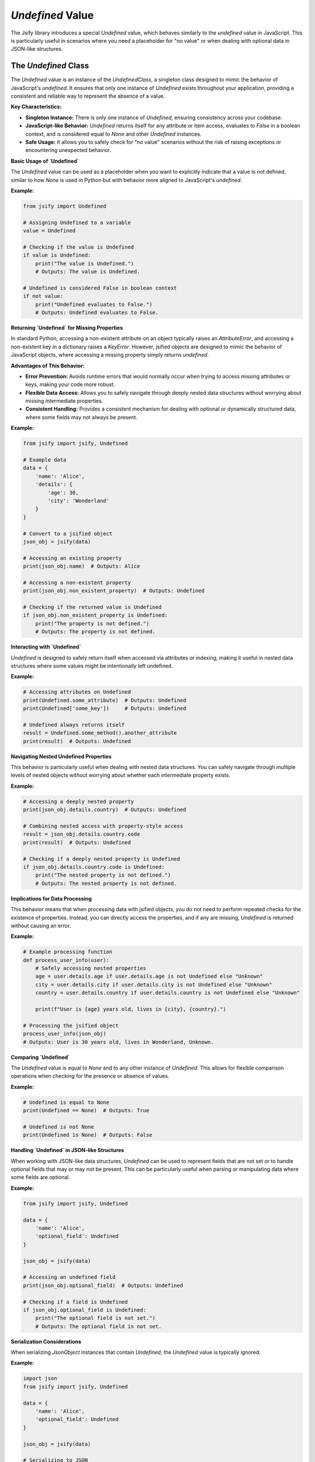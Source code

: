 .. _undefined_value:

`Undefined` Value
===================================

The Jsify library introduces a special `Undefined` value, which behaves similarly to the `undefined` value in JavaScript. This is particularly useful in scenarios where you need a placeholder for "no value" or when dealing with optional data in JSON-like structures.

The `Undefined` Class
---------------------

The `Undefined` value is an instance of the `UndefinedClass`, a singleton class designed to mimic the behavior of JavaScript's `undefined`. It ensures that only one instance of `Undefined` exists throughout your application, providing a consistent and reliable way to represent the absence of a value.

**Key Characteristics:**

- **Singleton Instance:** There is only one instance of `Undefined`, ensuring consistency across your codebase.
- **JavaScript-like Behavior:** `Undefined` returns itself for any attribute or item access, evaluates to `False` in a boolean context, and is considered equal to `None` and other `Undefined` instances.
- **Safe Usage:** It allows you to safely check for "no value" scenarios without the risk of raising exceptions or encountering unexpected behavior.

**Basic Usage of `Undefined`**

The `Undefined` value can be used as a placeholder when you want to explicitly indicate that a value is not defined, similar to how `None` is used in Python but with behavior more aligned to JavaScript's `undefined`.

**Example:**

.. code-block:: python

    from jsify import Undefined

    # Assigning Undefined to a variable
    value = Undefined

    # Checking if the value is Undefined
    if value is Undefined:
        print("The value is Undefined.")
        # Outputs: The value is Undefined.

    # Undefined is considered False in boolean context
    if not value:
        print("Undefined evaluates to False.")
        # Outputs: Undefined evaluates to False.

**Returning `Undefined` for Missing Properties**

In standard Python, accessing a non-existent attribute on an object typically raises an `AttributeError`, and accessing a non-existent key in a dictionary raises a `KeyError`. However, jsified objects are designed to mimic the behavior of JavaScript objects, where accessing a missing property simply returns `undefined`.

**Advantages of This Behavior:**

- **Error Prevention:** Avoids runtime errors that would normally occur when trying to access missing attributes or keys, making your code more robust.
- **Flexible Data Access:** Allows you to safely navigate through deeply nested data structures without worrying about missing intermediate properties.
- **Consistent Handling:** Provides a consistent mechanism for dealing with optional or dynamically structured data, where some fields may not always be present.

**Example:**

.. code-block:: python

    from jsify import jsify, Undefined

    # Example data
    data = {
        'name': 'Alice',
        'details': {
            'age': 30,
            'city': 'Wonderland'
        }
    }

    # Convert to a jsified object
    json_obj = jsify(data)

    # Accessing an existing property
    print(json_obj.name)  # Outputs: Alice

    # Accessing a non-existent property
    print(json_obj.non_existent_property)  # Outputs: Undefined

    # Checking if the returned value is Undefined
    if json_obj.non_existent_property is Undefined:
        print("The property is not defined.")
        # Outputs: The property is not defined.

**Interacting with `Undefined`**

`Undefined` is designed to safely return itself when accessed via attributes or indexing, making it useful in nested data structures where some values might be intentionally left undefined.

**Example:**

.. code-block:: python

    # Accessing attributes on Undefined
    print(Undefined.some_attribute)  # Outputs: Undefined
    print(Undefined['some_key'])     # Outputs: Undefined

    # Undefined always returns itself
    result = Undefined.some_method().another_attribute
    print(result)  # Outputs: Undefined

**Navigating Nested Undefined Properties**

This behavior is particularly useful when dealing with nested data structures. You can safely navigate through multiple levels of nested objects without worrying about whether each intermediate property exists.

**Example:**

.. code-block:: python

    # Accessing a deeply nested property
    print(json_obj.details.country)  # Outputs: Undefined

    # Combining nested access with property-style access
    result = json_obj.details.country.code
    print(result)  # Outputs: Undefined

    # Checking if a deeply nested property is Undefined
    if json_obj.details.country.code is Undefined:
        print("The nested property is not defined.")
        # Outputs: The nested property is not defined.

**Implications for Data Processing**

This behavior means that when processing data with jsified objects, you do not need to perform repeated checks for the existence of properties. Instead, you can directly access the properties, and if any are missing, `Undefined` is returned without causing an error.

**Example:**

.. code-block:: python

    # Example processing function
    def process_user_info(user):
        # Safely accessing nested properties
        age = user.details.age if user.details.age is not Undefined else "Unknown"
        city = user.details.city if user.details.city is not Undefined else "Unknown"
        country = user.details.country if user.details.country is not Undefined else "Unknown"

        print(f"User is {age} years old, lives in {city}, {country}.")

    # Processing the jsified object
    process_user_info(json_obj)
    # Outputs: User is 30 years old, lives in Wonderland, Unknown.

**Comparing `Undefined`**

The `Undefined` value is equal to `None` and to any other instance of `Undefined`. This allows for flexible comparison operations when checking for the presence or absence of values.

**Example:**

.. code-block:: python

    # Undefined is equal to None
    print(Undefined == None)  # Outputs: True

    # Undefined is not None
    print(Undefined is None)  # Outputs: False

**Handling `Undefined` in JSON-like Structures**

When working with JSON-like data structures, `Undefined` can be used to represent fields that are not set or to handle optional fields that may or may not be present. This can be particularly useful when parsing or manipulating data where some fields are optional.

**Example:**

.. code-block:: python

    from jsify import jsify, Undefined

    data = {
        'name': 'Alice',
        'optional_field': Undefined
    }

    json_obj = jsify(data)

    # Accessing an undefined field
    print(json_obj.optional_field)  # Outputs: Undefined

    # Checking if a field is Undefined
    if json_obj.optional_field is Undefined:
        print("The optional field is not set.")
        # Outputs: The optional field is not set.

**Serialization Considerations**

When serializing `JsonObject` instances that contain `Undefined`, the `Undefined` value is typically ignored.

**Example:**

.. code-block:: python

    import json
    from jsify import jsify, Undefined

    data = {
        'name': 'Alice',
        'optional_field': Undefined
    }

    json_obj = jsify(data)

    # Serializing to JSON
    json_string = json.dumps(json_obj)
    print(json_string)
    # Outputs: {"name": "Alice"}  (optional_field is omitted or treated as null)

